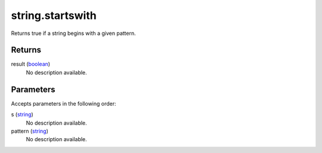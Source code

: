 string.startswith
====================================================================================================

Returns true if a string begins with a given pattern.

Returns
----------------------------------------------------------------------------------------------------

result (`boolean`_)
    No description available.

Parameters
----------------------------------------------------------------------------------------------------

Accepts parameters in the following order:

s (`string`_)
    No description available.

pattern (`string`_)
    No description available.

.. _`boolean`: ../../../lua/type/boolean.html
.. _`string`: ../../../lua/type/string.html
